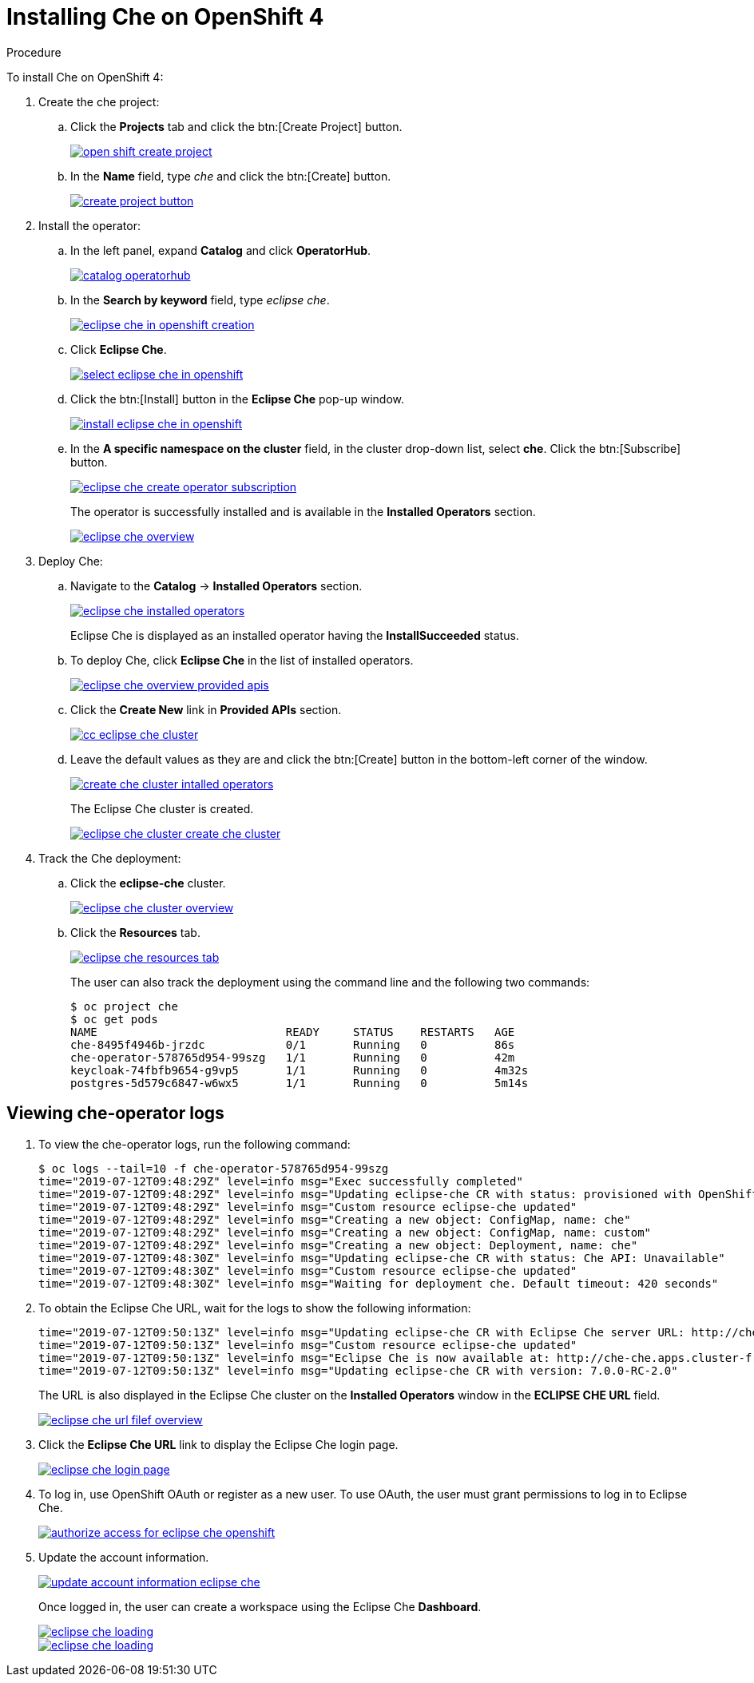 // installing-che-on-openshift-4-from-operatorhub

[id="installing-che-on-openshift-4_{context}"]
= Installing Che on OpenShift 4


.Procedure

To install Che on OpenShift 4:

. Create the che project:

.. Click the *Projects* tab and click the btn:[Create Project] button.
+
image::installation/open-shift-create-project.png[link="{imagesdir}/installation/open-shift-create-project.png"]

.. In the *Name* field, type _che_ and click the btn:[Create] button.
+
image::installation/create-project-button.png[link="{imagesdir}/installation/create-project-button.png"]

. Install the operator:

.. In the left panel, expand *Catalog* and click *OperatorHub*.
+
image::installation/catalog-operatorhub.png[link="{imagesdir}/installation/catalog-operatorhub.png"]

.. In the *Search by keyword* field, type _eclipse che_.
+
image::installation/eclipse-che-in-openshift-creation.png[link="{imagesdir}/installation/eclipse-che-in-openshift-creation.png"]

.. Click *Eclipse Che*.
+
image::installation/select-eclipse-che-in-openshift.png[link="{imagesdir}/installation/select-eclipse-che-in-openshift.png"]

.. Click the btn:[Install] button in the *Eclipse Che* pop-up window.
+
image::installation/install-eclipse-che-in-openshift.png[link="{imagesdir}/installation/install-eclipse-che-in-openshift.png"]

.. In the *A specific namespace on the cluster* field, in the cluster drop-down list, select *che*. Click the btn:[Subscribe] button.
+
image::installation/eclipse-che-create-operator-subscription.png[link="{imagesdir}/installation/eclipse-che-create-operator-subscription.png"]
+
The operator is successfully installed and is available in the *Installed Operators* section.
+
image::installation/eclipse-che-overview.png[link="{imagesdir}/installation/eclipse-che-overview.png"]

. Deploy Che:

.. Navigate to the *Catalog* -> *Installed Operators* section.
+
image::installation/eclipse-che-installed-operators.png[link="{imagesdir}/installation/eclipse-che-installed-operators.png"]
+
Eclipse Che is displayed as an installed operator having the *InstallSucceeded* status.

.. To deploy Che, click *Eclipse Che* in the list of installed operators.
+
image::installation/eclipse-che-overview-provided-apis.png[link="{imagesdir}/installation/eclipse-che-overview-provided-apis.png"]

.. Click the *Create New* link in *Provided APIs* section.
+
image::installation/cc-eclipse-che-cluster.png[link="{imagesdir}/installation/cc-eclipse-che-cluster.png"]

.. Leave the default values as they are and click the btn:[Create] button in the bottom-left corner of the window.
+
image::installation/create-che-cluster-intalled-operators.png[link="{imagesdir}/installation/create-che-cluster-intalled-operators.png"]
+
The Eclipse Che cluster is created.
+
image::installation/eclipse-che-cluster-create-che-cluster.png[link="{imagesdir}/installation/eclipse-che-cluster-create-che-cluster.png"]

. Track the Che deployment:

.. Click the *eclipse-che* cluster.
+
image::installation/eclipse-che-cluster-overview.png[link="{imagesdir}/installation/eclipse-che-cluster-overview.png"]

.. Click the *Resources* tab.
+
image::installation/eclipse-che-resources-tab.png[link="{imagesdir}/installation/eclipse-che-resources-tab.png"]
+
The user can also track the deployment using the command line and the following two commands:
+
[subs="+quotes",options="nowrap"]
----
$ oc project che
$ oc get pods
NAME                            READY     STATUS    RESTARTS   AGE
che-8495f4946b-jrzdc            0/1       Running   0          86s
che-operator-578765d954-99szg   1/1       Running   0          42m
keycloak-74fbfb9654-g9vp5       1/1       Running   0          4m32s
postgres-5d579c6847-w6wx5       1/1       Running   0          5m14s
----

== Viewing che-operator logs

. To view the che-operator logs, run the following command:
+
[subs="+quotes",options="nowrap"]
----
$ oc logs --tail=10 -f che-operator-578765d954-99szg
time="2019-07-12T09:48:29Z" level=info msg="Exec successfully completed"
time="2019-07-12T09:48:29Z" level=info msg="Updating eclipse-che CR with status: provisioned with OpenShift identity provider: true"
time="2019-07-12T09:48:29Z" level=info msg="Custom resource eclipse-che updated"
time="2019-07-12T09:48:29Z" level=info msg="Creating a new object: ConfigMap, name: che"
time="2019-07-12T09:48:29Z" level=info msg="Creating a new object: ConfigMap, name: custom"
time="2019-07-12T09:48:29Z" level=info msg="Creating a new object: Deployment, name: che"
time="2019-07-12T09:48:30Z" level=info msg="Updating eclipse-che CR with status: Che API: Unavailable"
time="2019-07-12T09:48:30Z" level=info msg="Custom resource eclipse-che updated"
time="2019-07-12T09:48:30Z" level=info msg="Waiting for deployment che. Default timeout: 420 seconds"
----

. To obtain the Eclipse Che URL, wait for the logs to show the following information:
+
[subs="+quotes",options="nowrap"]
----
time="2019-07-12T09:50:13Z" level=info msg="Updating eclipse-che CR with Eclipse Che server URL: http://che-che.apps.cluster-fre-f0a2.fre-f0a2.openshiftworkshop.com"
time="2019-07-12T09:50:13Z" level=info msg="Custom resource eclipse-che updated"
time="2019-07-12T09:50:13Z" level=info msg="Eclipse Che is now available at: http://che-che.apps.cluster-fre-f0a2.fre-f0a2.openshiftworkshop.com"
time="2019-07-12T09:50:13Z" level=info msg="Updating eclipse-che CR with version: 7.0.0-RC-2.0"
----
+
The URL is also displayed in the Eclipse Che cluster on the *Installed Operators* window in the *ECLIPSE CHE URL* field.
+
image::installation/eclipse-che-url-filef-overview.png[link="{imagesdir}/installation/eclipse-che-url-filef-overview.png"]

. Click the *Eclipse Che URL* link to display the Eclipse Che login page.
+
image::installation/eclipse-che-login-page.png[link="{imagesdir}/installation/eclipse-che-login-page.png"]

. To log in, use OpenShift OAuth or register as a new user. To use OAuth, the user must grant permissions to log in to Eclipse Che.
+
image::installation/authorize-access-for-eclipse-che-openshift.png[link="{imagesdir}/installation/authorize-access-for-eclipse-che-openshift.png"]

. Update the account information.
+
image::installation/update-account-information-eclipse-che.png[link="{imagesdir}/installation/update-account-information-eclipse-che.png"]
+
Once logged in, the user can create a workspace using the Eclipse Che *Dashboard*.
+
image::installation/eclipse-che-loading.png[link="{imagesdir}/installation/eclipse-che-loading.png"]
+
image::installation/eclipse-che-loading.png[link="{imagesdir}/installation/eclipse-che-loading.png"]

